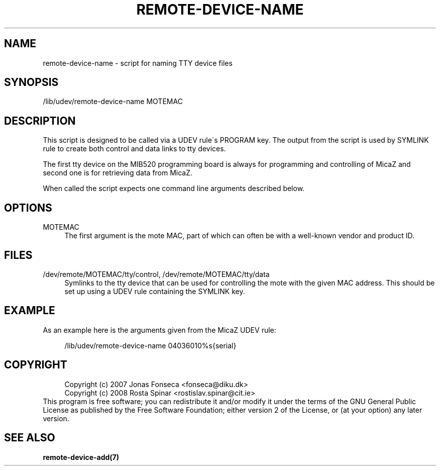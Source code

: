 .\"     Title: remote-device-name
.\"    Author: 
.\" Generator: DocBook XSL Stylesheets v1.73.2 <http://docbook.sf.net/>
.\"      Date: 03/25/2008
.\"    Manual: Re-Mote Testbed Framework
.\"    Source: remote-mci 1.1.git
.\"
.TH "REMOTE\-DEVICE\-NAME" "7" "03/25/2008" "remote\-mci 1\.1\.git" "Re\-Mote Testbed Framework"
.\" disable hyphenation
.nh
.\" disable justification (adjust text to left margin only)
.ad l
.SH "NAME"
remote-device-name - script for naming TTY device files
.SH "SYNOPSIS"
/lib/udev/remote\-device\-name MOTEMAC
.sp
.SH "DESCRIPTION"
This script is designed to be called via a UDEV rule\'s PROGRAM key\. The output from the script is used by SYMLINK rule to create both control and data links to tty devices\.
.sp
The first tty device on the MIB520 programming board is always for programming and controlling of MicaZ and second one is for retrieving data from MicaZ\.
.sp
When called the script expects one command line arguments described below\.
.sp
.SH "OPTIONS"
.PP
MOTEMAC
.RS 4
The first argument is the mote MAC, part of which can often be with a well\-known vendor and product ID\.
.RE
.SH "FILES"
.PP
/dev/remote/MOTEMAC/tty/control, /dev/remote/MOTEMAC/tty/data
.RS 4
Symlinks to the tty device that can be used for controlling the mote with the given MAC address\. This should be set up using a UDEV rule containing the SYMLINK key\.
.RE
.SH "EXAMPLE"
As an example here is the arguments given from the MicaZ UDEV rule:
.sp
.sp
.RS 4
.nf
/lib/udev/remote\-device\-name 04036010%s{serial}
.fi
.RE
.SH "COPYRIGHT"
.sp
.RS 4
.nf
Copyright (c) 2007 Jonas Fonseca <fonseca@diku\.dk>
Copyright (c) 2008 Rosta Spinar <rostislav\.spinar@cit\.ie>
.fi
.RE
This program is free software; you can redistribute it and/or modify it under the terms of the GNU General Public License as published by the Free Software Foundation; either version 2 of the License, or (at your option) any later version\.
.sp
.SH "SEE ALSO"
\fBremote\-device\-add(7)\fR
.sp
